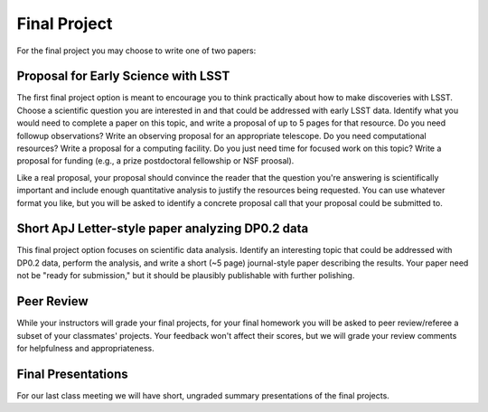 
*************
Final Project
*************

For the final project you may choose to write one of two papers:

Proposal for Early Science with LSST
====================================

The first final project option is meant to encourage you to think practically about how to make discoveries with LSST.  Choose a scientific question you are interested in and that could be addressed with early LSST data.  Identify what you would need to complete a paper on this topic, and write a proposal of up to 5 pages for that resource.  Do you need followup observations?  Write an observing proposal for an appropriate telescope.  Do you need computational resources?  Write a proposal for a computing facility.  Do you just need time for focused work on this topic?  Write a proposal for funding (e.g., a prize postdoctoral fellowship or NSF proosal).

Like a real proposal, your proposal should convince the reader that the question you're answering is scientifically important and include enough quantitative analysis to justify the resources being requested.  You can use whatever format you like, but you will be asked to identify a concrete proposal call that your proposal could be submitted to.



Short ApJ Letter-style paper analyzing DP0.2 data
=================================================

This final project option focuses on scientific data analysis.  Identify an interesting topic that could be addressed with DP0.2 data, perform the analysis, and write a short (~5 page) journal-style paper describing the results.
Your paper need not be "ready for submission," but it should be plausibly publishable with further polishing.

Peer Review
===========

While your instructors will grade your final projects, for your final homework you will be asked to peer review/referee a subset of your classmates' projects.
Your feedback won't affect their scores, but we will grade your review comments for helpfulness and appropriateness.

Final Presentations
===================

For our last class meeting we will have short, ungraded summary presentations of the final projects.
